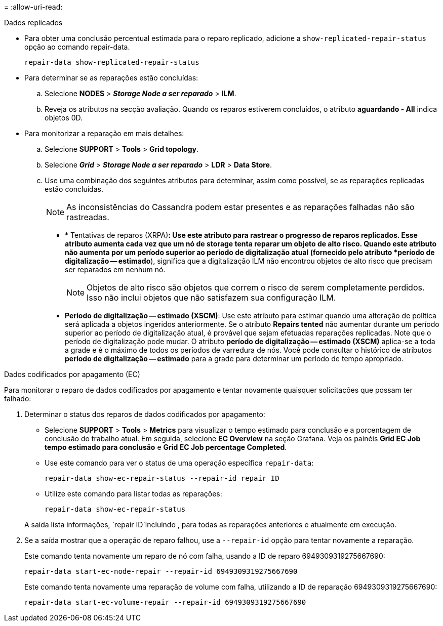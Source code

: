 = 
:allow-uri-read: 


[role="tabbed-block"]
====
.Dados replicados
--
* Para obter uma conclusão percentual estimada para o reparo replicado, adicione a `show-replicated-repair-status` opção ao comando repair-data.
+
`repair-data show-replicated-repair-status`

* Para determinar se as reparações estão concluídas:
+
.. Selecione *NODES* > *_Storage Node a ser reparado_* > *ILM*.
.. Reveja os atributos na secção avaliação. Quando os reparos estiverem concluídos, o atributo *aguardando - All* indica objetos 0D.


* Para monitorizar a reparação em mais detalhes:
+
.. Selecione *SUPPORT* > *Tools* > *Grid topology*.
.. Selecione *_Grid_* > *_Storage Node a ser reparado_* > *LDR* > *Data Store*.
.. Use uma combinação dos seguintes atributos para determinar, assim como possível, se as reparações replicadas estão concluídas.
+

NOTE: As inconsistências do Cassandra podem estar presentes e as reparações falhadas não são rastreadas.

+
*** * Tentativas de reparos (XRPA)*: Use este atributo para rastrear o progresso de reparos replicados. Esse atributo aumenta cada vez que um nó de storage tenta reparar um objeto de alto risco. Quando este atributo não aumenta por um período superior ao período de digitalização atual (fornecido pelo atributo *período de digitalização -- estimado*), significa que a digitalização ILM não encontrou objetos de alto risco que precisam ser reparados em nenhum nó.
+

NOTE: Objetos de alto risco são objetos que correm o risco de serem completamente perdidos. Isso não inclui objetos que não satisfazem sua configuração ILM.

*** *Período de digitalização -- estimado (XSCM)*: Use este atributo para estimar quando uma alteração de política será aplicada a objetos ingeridos anteriormente. Se o atributo *Repairs tented* não aumentar durante um período superior ao período de digitalização atual, é provável que sejam efetuadas reparações replicadas. Note que o período de digitalização pode mudar. O atributo *período de digitalização -- estimado (XSCM)* aplica-se a toda a grade e é o máximo de todos os períodos de varredura de nós. Você pode consultar o histórico de atributos *período de digitalização -- estimado* para a grade para determinar um período de tempo apropriado.






--
.Dados codificados por apagamento (EC)
--
Para monitorar o reparo de dados codificados por apagamento e tentar novamente quaisquer solicitações que possam ter falhado:

. Determinar o status dos reparos de dados codificados por apagamento:
+
** Selecione *SUPPORT* > *Tools* > *Metrics* para visualizar o tempo estimado para conclusão e a porcentagem de conclusão do trabalho atual. Em seguida, selecione *EC Overview* na seção Grafana. Veja os painéis *Grid EC Job tempo estimado para conclusão* e *Grid EC Job percentage Completed*.
** Use este comando para ver o status de uma operação específica `repair-data`:
+
`repair-data show-ec-repair-status --repair-id repair ID`

** Utilize este comando para listar todas as reparações:
+
`repair-data show-ec-repair-status`

+
A saída lista informações, `repair ID`incluindo , para todas as reparações anteriores e atualmente em execução.



. Se a saída mostrar que a operação de reparo falhou, use a `--repair-id` opção para tentar novamente a reparação.
+
Este comando tenta novamente um reparo de nó com falha, usando a ID de reparo 6949309319275667690:

+
`repair-data start-ec-node-repair --repair-id 6949309319275667690`

+
Este comando tenta novamente uma reparação de volume com falha, utilizando a ID de reparação 6949309319275667690:

+
`repair-data start-ec-volume-repair --repair-id 6949309319275667690`



--
====